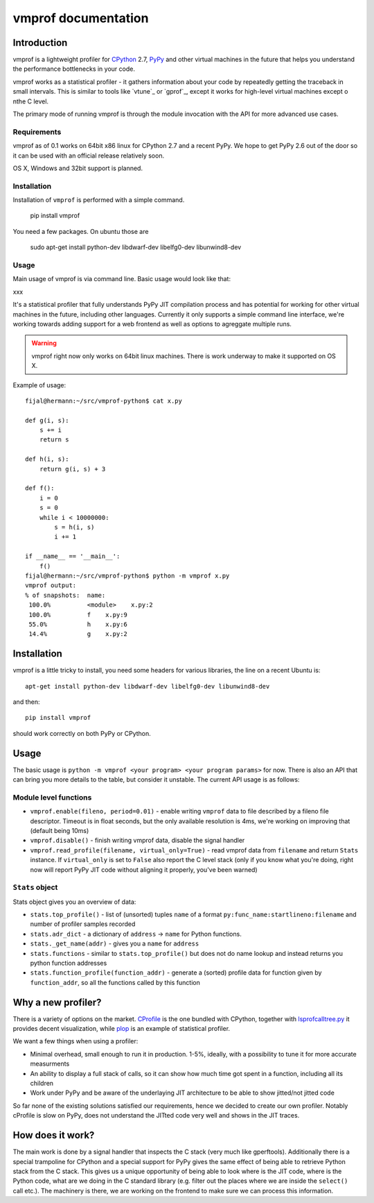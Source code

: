 
====================
vmprof documentation
====================

Introduction
============

vmprof is a lightweight profiler for `CPython`_ 2.7, `PyPy`_ and other
virtual machines in the future that helps you understand the performance
bottlenecks in your code.

vmprof works as a statistical profiler - it gathers information about your
code by repeatedly getting the traceback in small intervals. This is similar
to tools like `vtune`_ or `gprof`_, except it works for high-level virtual
machines except o nthe C level.

The primary mode of running vmprof is through the module invocation with the
API for more advanced use cases.

Requirements
------------

vmprof as of 0.1 works on 64bit x86 linux for CPython 2.7 and a recent PyPy. We
hope to get PyPy 2.6 out of the door so it can be used with an official
release relatively soon.

OS X, Windows and 32bit support is planned.

Installation
------------

Installation of ``vmprof`` is performed with a simple command.

    pip install vmprof

You need a few packages. On ubuntu those are

    sudo apt-get install python-dev libdwarf-dev libelfg0-dev libunwind8-dev

Usage
-----

Main usage of vmprof is via command line. Basic usage would look like that:

xxx


It's a statistical profiler that fully understands PyPy JIT compilation process
and has potential for working for other virtual machines in the future,
including other languages. Currently it only supports a simple command line
interface, we're working towards adding support for a web frontend as well
as options to agreggate multiple runs.

.. warning::
   vmprof right now only works on 64bit linux machines. There is work underway
   to make it supported on OS X.

Example of usage::

  fijal@hermann:~/src/vmprof-python$ cat x.py
  
  def g(i, s):
      s += i
      return s
  
  def h(i, s):
      return g(i, s) + 3
  
  def f():
      i = 0
      s = 0
      while i < 10000000:
          s = h(i, s)
          i += 1

  if __name__ == '__main__':
      f()
  fijal@hermann:~/src/vmprof-python$ python -m vmprof x.py
  vmprof output:
  % of snapshots:  name:
   100.0%          <module>    x.py:2
   100.0%          f    x.py:9
   55.0%           h    x.py:6
   14.4%           g    x.py:2

.. _`CPython`: http://python.org
.. _`PyPy`: http://pypy.org

Installation
============

vmprof is a little tricky to install, you need some headers for various
libraries, the line on a recent Ubuntu is::

    apt-get install python-dev libdwarf-dev libelfg0-dev libunwind8-dev

and then::

    pip install vmprof

should work correctly on both PyPy or CPython.

Usage
=====

The basic usage is ``python -m vmprof <your program> <your program params>``
for now. There is also an API that can bring you more details to the table,
but consider it unstable. The current API usage is as follows::

Module level functions
----------------------

* ``vmprof.enable(fileno, period=0.01)`` - enable writing ``vmprof`` data to
  file described by a fileno file descriptor. Timeout is in float seconds, but
  the only available resolution is 4ms, we're working on improving that
  (default being 10ms)

* ``vmprof.disable()`` - finish writing vmprof data, disable the signal handler

* ``vmprof.read_profile(filename, virtual_only=True)`` - read vmprof data
  from ``filename`` and return ``Stats`` instance. If ``virtual_only`` is set
  to ``False`` also report the C level stack (only if you know what you're
  doing, right now will report PyPy JIT code without aligning it properly,
  you've been warned)

``Stats`` object
----------------

Stats object gives you an overview of data:

* ``stats.top_profile()`` - list of (unsorted) tuples ``name`` of a format
  ``py:func_name:startlineno:filename`` and number of profiler samples recorded

* ``stats.adr_dict`` - a dictionary of ``address`` -> ``name`` for Python
  functions.

* ``stats._get_name(addr)`` - gives you a ``name`` for ``address``

* ``stats.functions`` - similar to ``stats.top_profile()`` but does not
  do name lookup and instead returns you python function addresses

* ``stats.function_profile(function_addr)`` - generate a (sorted) profile
  data for function given by ``function_addr``, so all the functions called
  by this function

Why a new profiler?
===================

There is a variety of options on the market. `CProfile`_ is the one bundled
with CPython, together with `lsprofcalltree.py`_ it provides decent
visualization, while `plop`_ is an example of statistical profiler.

We want a few things when using a profiler:

* Minimal overhead, small enough to run it in production. 1-5%, ideally,
  with a possibility to tune it for more accurate measurments

* An ability to display a full stack of calls, so it can show how much time
  got spent in a function, including all its children

* Work under PyPy and be aware of the underlaying JIT architecture to be
  able to show jitted/not jitted code

So far none of the existing solutions satisfied our requirements, hence
we decided to create our own profiler. Notably cProfile is slow on PyPy,
does not understand the JITted code very well and shows in the JIT traces.

.. _`CProfile`: https://docs.python.org/2/library/profile.html
.. _`lsprofcalltree.py`: https://pypi.python.org/pypi/lsprofcalltree
.. _`plop`: https://github.com/bdarnell/plop

How does it work?
=================

The main work is done by a signal handler that inspects the C stack (very
much like gperftools). Additionally there is a special trampoline for CPython
and a special support for PyPy gives the same effect of being able to retrieve
Python stack from the C stack. This gives us a unique opportunity of being
able to look where is the JIT code, where is the Python code, what are we
doing in the C standard library (e.g. filter out the places where we are
inside the ``select()`` call etc.). The machinery is there, we are working
on the frontend to make sure we can process this information.

